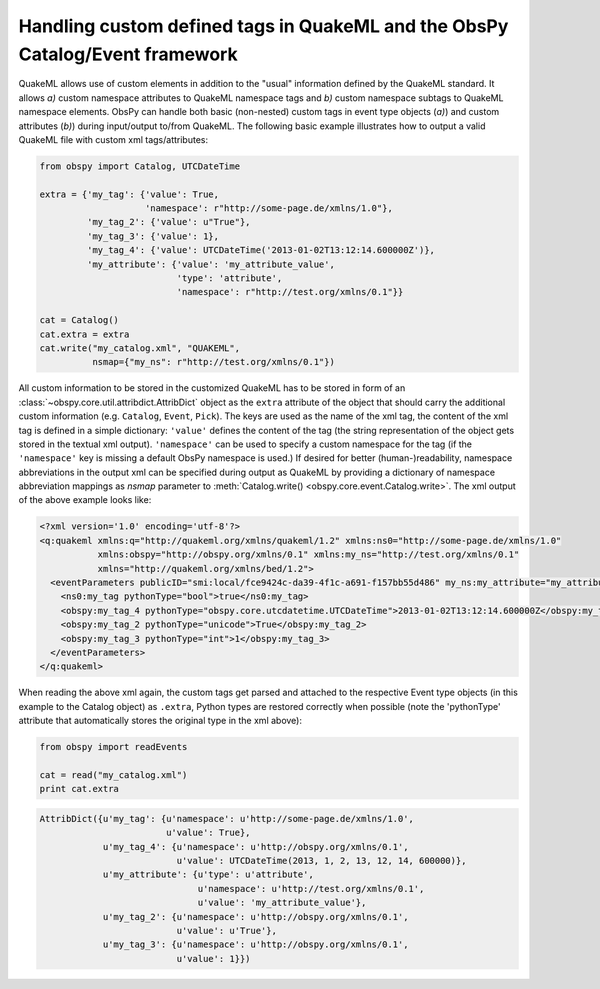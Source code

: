.. _quakeml-extra:

=============================================================================
Handling custom defined tags in QuakeML and the ObsPy Catalog/Event framework
=============================================================================

QuakeML allows use of custom elements in addition to the "usual" information
defined by the QuakeML standard. It allows *a)* custom namespace attributes to
QuakeML namespace tags and *b)* custom namespace subtags to QuakeML namespace
elements.
ObsPy can handle both basic (non-nested) custom tags in event type objects
(*a)*) and custom attributes (*b)*) during input/output to/from QuakeML.
The following basic example illustrates how to output a valid QuakeML file
with custom xml tags/attributes:

.. code-block:: python

    from obspy import Catalog, UTCDateTime

    extra = {'my_tag': {'value': True,
                        'namespace': r"http://some-page.de/xmlns/1.0"},
             'my_tag_2': {'value': u"True"},
             'my_tag_3': {'value': 1},
             'my_tag_4': {'value': UTCDateTime('2013-01-02T13:12:14.600000Z')},
             'my_attribute': {'value': 'my_attribute_value',
                              'type': 'attribute',
                              'namespace': r"http://test.org/xmlns/0.1"}}

    cat = Catalog()
    cat.extra = extra
    cat.write("my_catalog.xml", "QUAKEML",
              nsmap={"my_ns": r"http://test.org/xmlns/0.1"})

All custom information to be stored in the customized QuakeML has to
be stored in form of an :class:`~obspy.core.util.attribdict.AttribDict`
object as the ``extra`` attribute of the object that should carry the
additional custom information (e.g. ``Catalog``, ``Event``, ``Pick``). The
keys are used as the name of the xml tag, the content of the xml tag is defined
in a simple dictionary: ``'value'`` defines the content of the tag (the string
representation of the object gets stored in the textual xml output).
``'namespace'`` can be used to specify a custom namespace for the tag (if the
``'namespace'`` key is missing a default ObsPy namespace is used.)
If desired for better (human-)readability, namespace abbreviations in the
output xml can be specified during output as QuakeML by providing a dictionary
of namespace abbreviation mappings as `nsmap` parameter to
:meth:`Catalog.write() <obspy.core.event.Catalog.write>`.
The xml output of the above example looks like:

.. code-block:: xml

    <?xml version='1.0' encoding='utf-8'?>
    <q:quakeml xmlns:q="http://quakeml.org/xmlns/quakeml/1.2" xmlns:ns0="http://some-page.de/xmlns/1.0"
               xmlns:obspy="http://obspy.org/xmlns/0.1" xmlns:my_ns="http://test.org/xmlns/0.1"
               xmlns="http://quakeml.org/xmlns/bed/1.2">
      <eventParameters publicID="smi:local/fce9424c-da39-4f1c-a691-f157bb55d486" my_ns:my_attribute="my_attribute_value">
        <ns0:my_tag pythonType="bool">true</ns0:my_tag>
        <obspy:my_tag_4 pythonType="obspy.core.utcdatetime.UTCDateTime">2013-01-02T13:12:14.600000Z</obspy:my_tag_4>
        <obspy:my_tag_2 pythonType="unicode">True</obspy:my_tag_2>
        <obspy:my_tag_3 pythonType="int">1</obspy:my_tag_3>
      </eventParameters>
    </q:quakeml>

When reading the above xml again, the custom tags get parsed and attached to
the respective Event type objects (in this example to the Catalog object) as
``.extra``, Python types are restored correctly when possible
(note the 'pythonType' attribute that automatically stores the original type
in the xml above):

.. code-block:: python

    from obspy import readEvents
    
    cat = read("my_catalog.xml")
    print cat.extra

.. code-block:: python

    AttribDict({u'my_tag': {u'namespace': u'http://some-page.de/xmlns/1.0',
                            u'value': True},
                u'my_tag_4': {u'namespace': u'http://obspy.org/xmlns/0.1',
                              u'value': UTCDateTime(2013, 1, 2, 13, 12, 14, 600000)},
                u'my_attribute': {u'type': u'attribute',
                                  u'namespace': u'http://test.org/xmlns/0.1',
                                  u'value': 'my_attribute_value'},
                u'my_tag_2': {u'namespace': u'http://obspy.org/xmlns/0.1',
                              u'value': u'True'},
                u'my_tag_3': {u'namespace': u'http://obspy.org/xmlns/0.1',
                              u'value': 1}})
